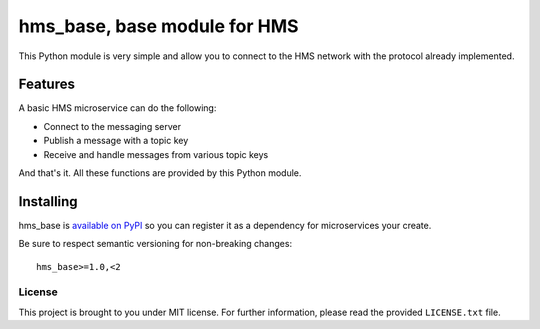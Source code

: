 =============================
hms_base, base module for HMS
=============================

This Python module is very simple and allow you to connect to the HMS network
with the protocol already implemented.

Features
========

A basic HMS microservice can do the following:

- Connect to the messaging server
- Publish a message with a topic key
- Receive and handle messages from various topic keys

And that's it. All these functions are provided by this Python module.

Installing
==========

hms_base is `available on PyPI <https://pypi.python.org/pypi/hms_base>`_ so
you can register it as a dependency for microservices your create.

Be sure to respect semantic versioning for non-breaking changes:

::

    hms_base>=1.0,<2

License
-------

This project is brought to you under MIT license. For further information,
please read the provided ``LICENSE.txt`` file.